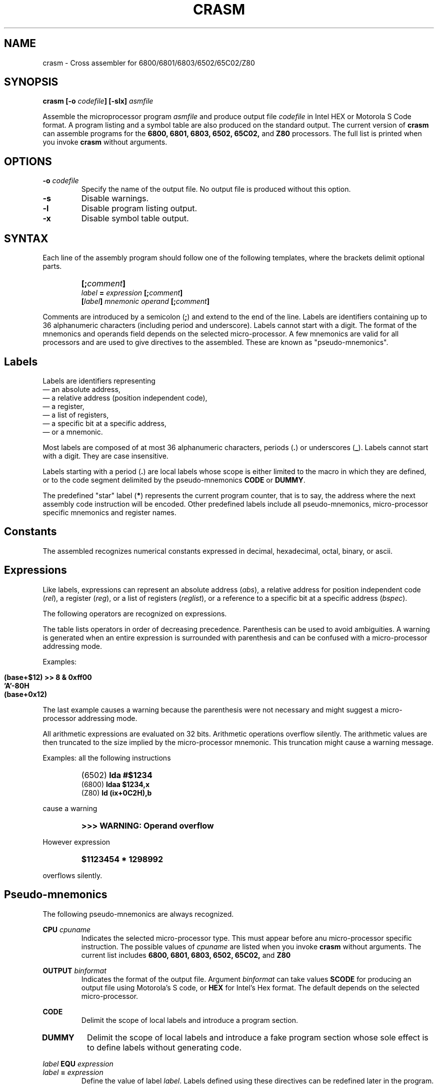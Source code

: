 .\" Copyright (C) 1987- Leon Bottou
.\"
.\" This is free documentation; you can redistribute it and/or
.\" modify it under the terms of the GNU General Public License as
.\" published by the Free Software Foundation; either version 2 of
.\" the License, or (at your option) any later version.
.\"
.\" The GNU General Public License's references to "object code"
.\" and "executables" are to be interpreted as the output of any
.\" document formatting or typesetting system, including
.\" intermediate and printed output.
.\"
.\" This manual is distributed in the hope that it will be useful,
.\" but WITHOUT ANY WARRANTY; without even the implied warranty of
.\" MERCHANTABILITY or FITNESS FOR A PARTICULAR PURPOSE.  See the
.\" GNU General Public License for more details.
.\"
.\" You should have received a copy of the GNU General Public
.\" License along with this manual. Otherwise check the web site
.\" of the Free Software Foundation at http://www.fsf.org.
.\"
.TH CRASM 1 "1/9/1987" "Crasm-1.3" "Crasm-1.3"
.de SS
.SH \\0\\0\\0\\$*
..
.SH NAME
crasm \- Cross assembler for 6800/6801/6803/6502/65C02/Z80

.SH SYNOPSIS
.BI "crasm [-o " "codefile" "] [-slx] " "asmfile"

Assemble the microprocessor program 
.I asmfile 
and produce output file 
.I codefile
in Intel HEX or Motorola S Code format.
A program listing and a symbol table are also produced
on the standard output.
The current version of
.B crasm
can assemble programs for the 
.BR 6800, 
.BR 6801, 
.BR 6803, 
.BR 6502, 
.BR 65C02, 
and
.BR Z80
processors.
The full list is printed when you invoke
.B crasm
without arguments.

.SH OPTIONS
.TP
.BI "-o " codefile
Specify the name of the output file.
No output file is produced without this option.
.TP
.BI "-s"
Disable warnings.
.TP
.BI "-l"
Disable program listing output.
.TP
.BI "-x"
Disable symbol table output.
.PP


.SH SYNTAX

Each line of the assembly program
should follow one of the following templates,
where the brackets delimit optional parts.
.IP ""
.BI "[;" comment "]"
.br
.BI "" label " = " expression " [;" comment "]"
.br
.BI "[" label "] " mnemonic " " operand " [;" comment "]"
.PP
Comments are introduced by a semicolon 
.BR "" "(" ";" ")"
and extend to the end of the line.
Labels are identifiers containing up to 36 alphanumeric 
characters (including period and underscore). Labels
cannot start with a digit.
The format of the mnemonics and operands 
field depends on the selected micro-processor.
A few mnemonics are valid for all processors
and are used to give directives to the assembled.
These are known as "pseudo-mnemonics".

.SS Labels

Labels are identifiers representing
.br
\(em an absolute address,
.br
\(em a relative address (position independent code),
.br
\(em a register,
.br
\(em a list of registers,
.br 
\(em a specific bit at a specific address,
.br
\(em or a mnemonic.
.PP
Most labels are composed of at most 36 alphanumeric characters,
periods
.BR "" "(" "." ")"
or
underscores
.BR "" "(" "_" ")."
Labels cannot start with a digit.  
They are case insensitive.
.PP
Labels starting with a period
.BR "" "(" "." ")"
are local labels whose scope is either limited
to the macro in which they are defined,
or to the code segment delimited by the pseudo-mnemonics
.B CODE
or
.BR DUMMY .
.PP
The predefined "star" label 
.BR "" "(" "*" ")"
represents the current program counter,
that is to say, the address where the next
assembly code instruction will be encoded.
Other predefined labels include all pseudo-mnemonics, 
micro-processor specific mnemonics and 
register names.


.SS Constants

The assembled recognizes numerical constants
expressed in decimal, hexadecimal, octal,
binary, or ascii.
.PP
.TS
center,box;
lfB lfB lfB
l l l 
l l l 
l l l 
l l l 
l l l 
l l l 
l l l 
l l l
l l l
.
Type	Format	Examples
=
decimal	\fIdddd	\fB1234\fR,\fB 675\fR,\fB 12\fR,\fB 1\fR, but not \fB0.12\fR.
=
hexadecimal	\fB$\fIdddd	\fB$fd12\fR,\fB $2AC\fR,\fB $0\fR.
	\fIdddd\fBH\fR	\fB03H\fR,\fB 2da7H\fR,\fB 0FC84H\fR, but not \fBFC84H\fR.
	\fB0X\fIdddd	\fB0x03\fR,\fB 0x2AC\fR,\fB 0Xfc84\fR.
=
octal	\fIdddd\fBQ\fR	\fB377Q\fR,\fB 012412Q\fR.
=
binary	\fB%\fIdddd	\fB%01110110\fR,\fB %1100\fR.
	\fIdddd\fBB\fR	\fB01110110B\fR,\fB 1100B\fR.
	\fB0B\fIdddd	\fB0b1100\fR
=
ascii	\fB'\fIcccc\fB'\fR	\fB'a'\fR,\fB 'AB'\fR,\fB '"'\fR,\fB '\\n'\fR,\fB '\\''\fR.
	\fB"\fIcccc\fB"\fR	\fB"\\t"\fR,\fB "\\""\fR,\fB "a'b"\fR.
.TE
.PP

.SS Expressions

Like labels, expressions can represent an absolute address
.RI ( abs ),
a relative address for position independent code
.RI ( rel ),
a register
.RI ( reg ),
or a list of registers
.RI ( reglist ),
or a reference to a specific bit at a specific address
.RI ( bspec ).

The following operators are recognized on expressions.
.TS
center,box;
lfB lfB lfB
l l l 
l l l 
l l l 
l l l 
l l l 
l l l 
l l l 
l l l 
l l l 
l l l 
l l l 
l l l 
l l l 
l l l 
l l l 
l l l 
.
Syntax	Result	Description
=
 \fIabs\fB{\fIabs\fB}\fR	\fIbspec\fR	bit reference, e.g. \fBpia{3}\fR
 \fBADDR(\fIabs\fB)\fR	\fIabs\fR	address from a bit reference
 \fBBIT(\fIabs\fB)\fR	\fIabs\fR	bit number from a bit reference
=
 \fB- \fIabs	\fIabs\fR	two's complement
 \fB~ \fIabs	\fIabs\fR	one's complement
=
 \fIabs\fB << \fIabs\fR	\fIabs\fR	left shift
 \fIabs\fB >> \fIabs\fR	\fIabs\fR	right shift
=
 \fIabs\fB | \fIabs\fR	\fIabs\fR	bitwise or
 \fIabs\fB & \fIabs\fR	\fIabs\fR	bitwise and
 \fIabs\fB ^ \fIabs\fR	\fIabs\fR	bitwise xor
=
 \fIabs\fB * \fIabs\fR	\fIabs\fR	multiplication
 \fIabs\fB * \fIabs\fR	\fIabs\fR	division
=
 \fIabs\fB + \fIabs\fR	\fIabs\fR	addition
 \fIrel\fB + \fIabs\fR	\fIrel\fR	addition
 \fIabs\fB - \fIabs\fR	\fIabs\fR	subtraction
 \fIrel\fB - \fIabs\fR	\fIrel\fR	subtraction
 \fIrel\fB - \fIrel\fR	\fIabs\fR	subtraction
=
 \fIreg\fB - \fIreg\fR	\fIreglist\fR	register range
 \fIreglist\fB \\ \fIreg\fR	\fIreglist\fR	register list
.TE
.PP
The table lists operators in order of decreasing precedence.
Parenthesis can be used to avoid ambiguities.
A warning is generated when an entire expression is surrounded
with parenthesis and can be confused with a micro-processor addressing mode.
.PP
Examples:
.IP ""
\fB (base+$12) >> 8 & 0xff00 \fR
.br
\fB 'A'-80H \fR
.br
\fB (base+0x12) \fR
.PP
The last example causes a warning because the parenthesis
were not necessary and might suggest a micro-processor 
addressing mode.
.PP
All arithmetic expressions are evaluated on 32 bits.
Arithmetic operations overflow silently.
The arithmetic values are then truncated to the
size implied by the micro-processor mnemonic.
This truncation might cause a warning message.

Examples:
all the following instructions
.IP ""
(6502)	\fBlda #$1234\fR
.br
(6800)	\fBldaa $1234,x\fR
.br
(Z80)	\fBld (ix+0C2H),b\fR
.PP
cause a warning
.IP ""
.B >>> WARNING: Operand overflow
.PP
However expression
.IP ""
.B $1123454 * 1298992
.PP
overflows silently.

.SS Pseudo-mnemonics

The following pseudo-mnemonics are always recognized.

.PP
.BI "CPU " cpuname
.in +7n
Indicates the selected micro-processor type.
This must appear before anu micro-processor specific instruction.
The possible values of 
.I cpuname
are listed when you invoke
.B crasm
without arguments.
The current list includes
.BR 6800, 
.BR 6801, 
.BR 6803, 
.BR 6502, 
.BR 65C02, 
and
.BR Z80
.in -7n
.PP
.BI "OUTPUT " binformat
.in +7n
Indicates the format of the output file.
Argument 
.I binformat
can take values
.B SCODE
for producing an output file using Motorola's S code, or
.B HEX
for Intel's Hex format.
The default depends on the selected micro-processor.
.in -7n
.PP
.BI CODE
.in +7n
Delimit the scope of local labels
and introduce a program section.
.TP
.BI DUMMY
Delimit the scope of local labels
and introduce a fake program section
whose sole effect is to define labels
without generating code.
.in -7n
.PP
.BI "" label " EQU " expression 
.br
.BI "" label " = " expression
.in +7n
Define the value of label
.IR label .
Labels defined using these directives
can be redefined later in the program.
.in -7n
.PP
.BI "[" label "] DB " expression "[,...," expression "]"
.in +7n
Insert the specified data bytes (8 bits).
.in -7n
.PP
.BI "[" label "] DW " expression "[,...," expression "]"
.in +7n
Insert the specified data words (16 bits).
The byte ordering depends on the selected micro-processor.
.in -7n
.PP
.BI "[" label "] DL " expression "[,...," expression "]"
.in +7n
Insert the specified data longs (32 bits).
The byte ordering depends on the selected micro-processor.
.in -7n
.PP
.BI "[" label "] DDB " expression "[,...," expression "]"
.in +7n
Insert the specified double bytes (16 bits).
The byte ordering is the opposite of the usual
byte ordering for the selected micro-processor.
.in -7n
.PP
.BI "[" label "] ASC " stringconstant
.in +7n
Insert the ascii representation of the string
.I stringconstant .
The string must be delimited by double quotes.
The C escape sequences \fB\\r\fR, \fB\\n\fR, \fB\\t\fR, 
\fB\\0\fR, \fB\\'\fR, \fB\\"\fR, 
and \fB\\\\\fR are recognized.
.in -7n
.PP
.BI "[" label "] DS " countexpr ",[" valexpr "]"
.in +7n
Insere
.I countexpr
bytes with value
.IR valexpr .	
The default value is zero.
.in -7n
.PP
.BI "[" label "] ALIGN EVEN"
.br
.BI "[" label "] ALIGN ODD"
.in +7n
Insert a null byte in order to make the program counter even or odd.
.in -7n
.PP
.BI "IF " condexpr
.br
 ...
.br
.BI "ELSE"
.br
 ...
.br
.BI "ENDC"
.in +7n
Conditional assembly:
If expression
.I condexpr
is non zero, 
process the lines located between the
.B IF
and the
.BR ELSE 
pseudo-mnemonics.
Otherwise process the lines located between the
.B ELSE
and the
.BR ENDC
pseudo-mnemonics.
Conditional assembly instructions can be nested. The 
.B ELSE 
part can be omitted.
.in -7n
.PP
.BI "" "label" " MACRO"
.br
        ...
.br
.BI "      ENDM"
.br
.in +7n
Define a new mnemonic 
.I label
equivalent to all the instructions located
between the 
.B MACRO
and
.B ENDM
pseudo-mnemonics.
Invocations of the macro can specify a list of comma 
separated operands.  The character sequences 
\fB\\1\fR, \fB\\2\fR, ... \fB\\\fIN\fR
in the macro definition are replaced by the supplied operands.
The character sequence \fB\\0\fR is replaced by the number
of supplied operands.
.in -7n
.PP
.BI "EXITM"
.in +7n
This pseudo mnemonic can be used inside a macro definition
to exit the macro.  This is useful in conjunction with
the conditional assembly pseudo-mnemonics.
.in -7n
.PP
.BI "INCLUDE " filename
.in +7n
Force the assembler to process file named
.I filename
at the current point.
.in -7n
.PP
.BR "LIST ON"
.br
.BR "LIST OFF"
.in +7n
Enable or disable the production of a listing
(default is on.)
.in -7n
.PP
.BR "CLIST ON"
.br
.BR "CLIST OFF"
.in +7n
Enable or disable the production of a listing
for the non active branches of a conditional assembly
construct (default is on.)
.in -7n
.PP
.BR "ILIST ON"
.br
.BR "ILIST OFF"
.in +7n
Enable or disable the production of a listing
for included files (default is off.)
.in -7n
.PP
.BR "MLIST ON"
.br
.BR "MLIST OFF"
.in +7n
Enable or disable the production of a listing
for the macro expansions (default is off.)
.in -7n
.PP
.BR "NAM " title
.in +7n
Provide name
.I title
for the header of the listing pages.
.in -7n
.PP
.BR "PAGE"
.in +7n
Start a new listing page.
.in -7n
.PP
.BR "PAGE " columns "," rows
.in +7n
Specify the size of a listing page.
.in -7n
.PP
.BR "SKIP " number
.in +7n
Skip
.I number
lines.
.in -7n
.PP
.BR "FAIL " message
.in +7n
Generate an error message
.IR message .
.in -7n
.PP

.SH EXAMPLE

.PP
Here is a small 6502 program:
.IP "" 2
\fB
     cpu 6502
.br
 cout = $fded ; display a character
.br
    * = $300  ; assemble at $300
.br
      code
.br
 pstring  ldy #0
.br
 .1       lda message,y
.br
          beq .2
.br
          jsr cout
.br
          iny          
.br
 .2       bne .1
.br
          rts
.br
 message  asc "This is the message\0"
.br
      code       
\fR
.PP    

.SH CREDITS

Leon Bottou, September 1987.

